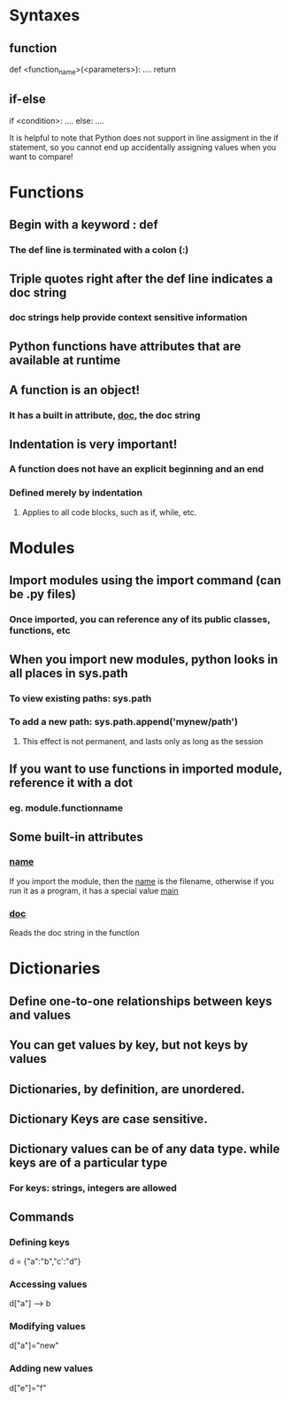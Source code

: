 * Syntaxes
** function
def <function_name>(<parameters>):
    ....
    return
** if-else
if <condition>:
    ....
else:
    ....

It is helpful to note that Python does not support in line
assigment in the if statement, so you cannot end up accidentally
assigning values when you want to compare!


* Functions
** Begin with a keyword : def
*** The def line is terminated with a colon (:)
** Triple quotes right after the def line indicates a doc string
*** doc strings help provide context sensitive information
** Python functions have attributes that are available at runtime
** A function is an object!
*** It has a built in attribute, __doc__, the doc string


** Indentation is very important!
*** A function does not have an explicit beginning and an end
*** Defined merely by indentation
**** Applies to all code blocks, such as if, while, etc.


* Modules
** Import modules using the import command (can be .py files)
*** Once imported, you can reference any of its public classes, functions, etc
** When you import new modules, python looks in all places in sys.path
*** To view existing paths: sys.path
*** To add a new path: sys.path.append('mynew/path')
**** This effect is not permanent, and lasts only as long as the session
** If you want to use functions in imported module, reference it with a dot
*** eg. module.functionname
** Some built-in attributes
*** __name__ 
If you import the module, then the __name__ is the filename, otherwise
if you run it as a program, it has a special value __main__
*** __doc__
Reads the doc string in the function


* Dictionaries
** Define one-to-one relationships between keys and values
** You can get values by key, but not keys by values
** Dictionaries, by definition, are unordered.
** Dictionary Keys are case sensitive.
** Dictionary values can be of any data type. while keys are of a particular type
*** For keys: strings, integers are allowed
** 
** Commands
*** Defining keys
    d = {"a":"b","c':"d"}
*** Accessing values
    d["a"] ------> b
*** Modifying values
    d["a"]="new"
*** Adding new values
    d["e"]="f"
